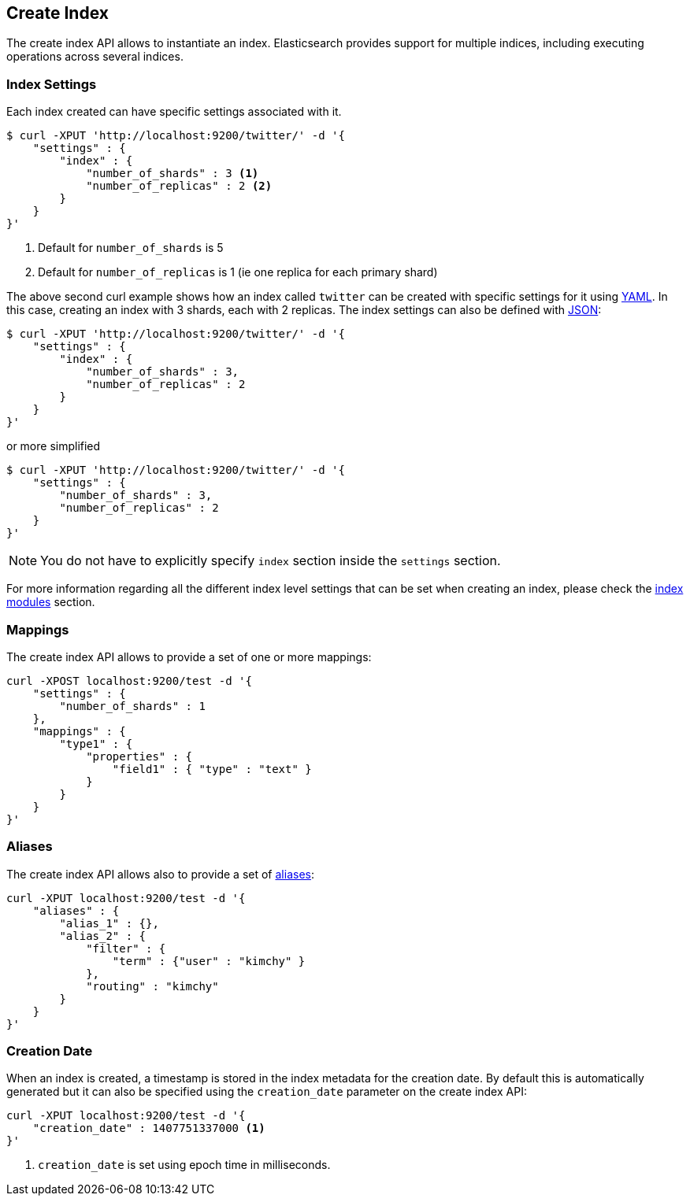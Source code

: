 [[indices-create-index]]
== Create Index

The create index API allows to instantiate an index. Elasticsearch
provides support for multiple indices, including executing operations
across several indices.

[float]
[[create-index-settings]]
=== Index Settings

Each index created can have specific settings
associated with it.

[source,js]
--------------------------------------------------
$ curl -XPUT 'http://localhost:9200/twitter/' -d '{
    "settings" : {
        "index" : {
            "number_of_shards" : 3 <1>
            "number_of_replicas" : 2 <2>
        }
    }
}'
--------------------------------------------------
<1> Default for `number_of_shards` is 5
<2> Default for `number_of_replicas` is 1 (ie one replica for each primary shard)

The above second curl example shows how an index called `twitter` can be
created with specific settings for it using http://www.yaml.org[YAML].
In this case, creating an index with 3 shards, each with 2 replicas. The
index settings can also be defined with http://www.json.org[JSON]:

[source,js]
--------------------------------------------------
$ curl -XPUT 'http://localhost:9200/twitter/' -d '{
    "settings" : {
        "index" : {
            "number_of_shards" : 3,
            "number_of_replicas" : 2
        }
    }
}'
--------------------------------------------------

or more simplified

[source,js]
--------------------------------------------------
$ curl -XPUT 'http://localhost:9200/twitter/' -d '{
    "settings" : {
        "number_of_shards" : 3,
        "number_of_replicas" : 2
    }
}'
--------------------------------------------------

[NOTE]
You do not have to explicitly specify `index` section inside the
`settings` section.

For more information regarding all the different index level settings
that can be set when creating an index, please check the
<<index-modules,index modules>> section.


[float]
[[mappings]]
=== Mappings

The create index API allows to provide a set of one or more mappings:

[source,js]
--------------------------------------------------
curl -XPOST localhost:9200/test -d '{
    "settings" : {
        "number_of_shards" : 1
    },
    "mappings" : {
        "type1" : {
            "properties" : {
                "field1" : { "type" : "text" }
            }
        }
    }
}'
--------------------------------------------------

[float]
[[create-index-aliases]]
=== Aliases

The create index API allows also to provide a set of <<indices-aliases,aliases>>:

[source,js]
--------------------------------------------------
curl -XPUT localhost:9200/test -d '{
    "aliases" : {
        "alias_1" : {},
        "alias_2" : {
            "filter" : {
                "term" : {"user" : "kimchy" }
            },
            "routing" : "kimchy"
        }
    }
}'
--------------------------------------------------

[float]
=== Creation Date

When an index is created, a timestamp is stored in the index metadata for the creation date.  By 
default this is automatically generated but it can also be specified using the 
`creation_date` parameter on the create index API:

[source,js]
--------------------------------------------------
curl -XPUT localhost:9200/test -d '{
    "creation_date" : 1407751337000 <1>
}'
--------------------------------------------------

<1> `creation_date` is set using epoch time in milliseconds.
